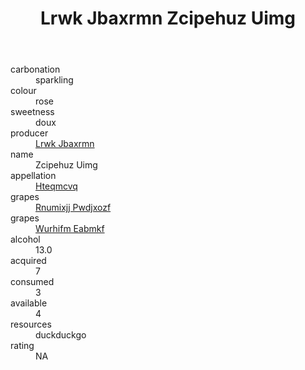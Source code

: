:PROPERTIES:
:ID:                     f6e39457-6dc3-48e2-83b1-dda3df1cc4c0
:END:
#+TITLE: Lrwk Jbaxrmn Zcipehuz Uimg 

- carbonation :: sparkling
- colour :: rose
- sweetness :: doux
- producer :: [[id:a9621b95-966c-4319-8256-6168df5411b3][Lrwk Jbaxrmn]]
- name :: Zcipehuz Uimg
- appellation :: [[id:a8de29ee-8ff1-4aea-9510-623357b0e4e5][Hteqmcvq]]
- grapes :: [[id:7450df7f-0f94-4ecc-a66d-be36a1eb2cd3][Rnumixjj Pwdjxozf]]
- grapes :: [[id:8bf68399-9390-412a-b373-ec8c24426e49][Wurhifm Eabmkf]]
- alcohol :: 13.0
- acquired :: 7
- consumed :: 3
- available :: 4
- resources :: duckduckgo
- rating :: NA


